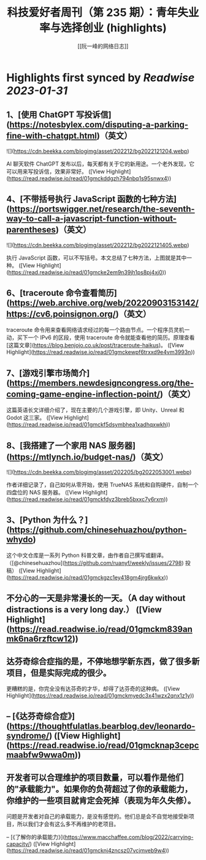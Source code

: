 :PROPERTIES:
:title: 科技爱好者周刊（第 235 期）：青年失业率与选择创业 (highlights)
:author: [[阮一峰的网络日志]]
:full-title: "科技爱好者周刊（第 235 期）：青年失业率与选择创业"
:category: #articles
:url: http://www.ruanyifeng.com/blog/2022/12/weekly-issue-235.html
:END:

* Highlights first synced by [[Readwise]] [[2023-01-31]]
** 1、[使用 ChatGPT 写投诉信](https://notesbylex.com/disputing-a-parking-fine-with-chatgpt.html)（英文）

![](https://cdn.beekka.com/blogimg/asset/202212/bg2022121204.webp)

AI 聊天软件 ChatGPT 发布以后，每天都有关于它的新用途。一个老外发现，它可以用来写投诉信，效果非常好。 ([View Highlight](https://read.readwise.io/read/01gmckddgzh794nbq1s95snwx4))
** 4、[不带括号执行 JavaScript 函数的七种方法](https://portswigger.net/research/the-seventh-way-to-call-a-javascript-function-without-parentheses)（英文）

![](https://cdn.beekka.com/blogimg/asset/202212/bg2022121405.webp)

执行 JavaScript 函数，可以不写括号。本文总结了七种方法，上图就是其中一种。 ([View Highlight](https://read.readwise.io/read/01gmcke2em9n39jh1ps8pj4xj0))
** 6、[traceroute 命令查看简历](https://web.archive.org/web/20220903153142/https://cv6.poinsignon.org/)（英文）

traceroute 命令用来查看网络请求经过的每一个路由节点。一个程序员灵机一动，买下一个 IPv6 的区段，使用 traceroute 命令就能查看他的简历。原理查看[这篇文章](https://blog.benjojo.co.uk/post/traceroute-haikus)。 ([View Highlight](https://read.readwise.io/read/01gmckewpf6trxxd9e4vm3993n))
** 7、[游戏引擎市场简介](https://members.newdesigncongress.org/the-coming-game-engine-inflection-point/)（英文）

这篇英语长文详细介绍了，现在主要的几个游戏引擎，即 Unity、Unreal 和 Godot 这三家。 ([View Highlight](https://read.readwise.io/read/01gmckf5dsymbhea1xadhqxwkh))
** 8、[我搭建了一个家用 NAS 服务器](https://mtlynch.io/budget-nas/)（英文）

![](https://cdn.beekka.com/blogimg/asset/202205/bg2022053001.webp)

作者详细记录了，自己如何从零开始，使用 TrueNAS 系统和自购硬件，自制一个四盘位的 NAS 服务器。 ([View Highlight](https://read.readwise.io/read/01gmckfdyz3breb5bxxc7y6rxm))
** 3、[Python 为什么？](https://github.com/chinesehuazhou/python-whydo)

这个中文仓库是一系列 Python 科普文章，由作者自己撰写或翻译。（[@chinesehuazhou](https://github.com/ruanyf/weekly/issues/2798) 投稿） ([View Highlight](https://read.readwise.io/read/01gmckgzc1ey418gm4jrg6kwkx))
** 不分心的一天是非常漫长的一天。（A day without distractions is a very long day.） ([View Highlight](https://read.readwise.io/read/01gmckm839anmk6na6rzftcw12))
** 达芬奇综合症指的是，不停地想学新东西，做了很多新项目，但是实际完成的很少。

更糟糕的是，你完全没有达芬奇的才华，却得了达芬奇的这种病。 ([View Highlight](https://read.readwise.io/read/01gmckmyedc3x41wzx2qnx1z1y))
** -- [《达芬奇综合症》](https://thoughtfulatlas.bearblog.dev/leonardo-syndrome/) ([View Highlight](https://read.readwise.io/read/01gmcknap3cepcmaabfw9wwa0m))
** 开发者可以合理维护的项目数量，可以看作是他们的"承载能力"。如果你的负荷超过了你的承载能力，你维护的一些项目就肯定会死掉（表现为年久失修）。

问题是开发者对自己的承载能力，是没有感觉的。他们总是会不自觉地接受新项目，所以我们才会有这么多不再维护的老项目。

-- [《了解你的承载能力》](https://www.macchaffee.com/blog/2022/carrying-capacity/) ([View Highlight](https://read.readwise.io/read/01gmcknj4zncsz07vcjmveb9w4))